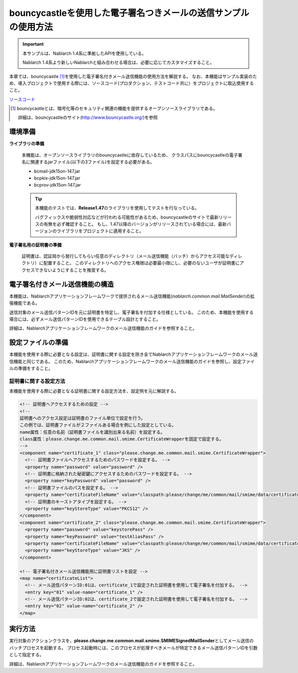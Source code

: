.. _bouncycastle_mail_sample:

bouncycastleを使用した電子署名つきメールの送信サンプルの使用方法
============================================================================

.. important::

  本サンプルは、Nablarch 1.4系に準拠したAPIを使用している。

  Nablarch 1.4系より新しいNablarchと組み合わせる場合は、必要に応じてカスタマイズすること。


本章では、bouncycastle\  [#bouncy]_\ を使用した電子署名付きメール送信機能の使用方法を解説する。
なお、本機能はサンプル実装のため、導入プロジェクトで使用する際には、ソースコード(プロダクション、テストコード共に）をプロジェクトに取込使用すること。

`ソースコード <https://github.com/nablarch/nablarch-smime-integration>`_ 

.. [#bouncy]
  bouncycastleとは、暗号化等のセキュリティ関連の機能を提供するオープンソースライブラリである。

  詳細は、bouncycastleのサイト(\ `http://www.bouncycastle.org/ <http://www.bouncycastle.org/>`_\ )を参照


環境準備
-------------

**ライブラリの準備**

 本機能は、オープンソースライブラリのbouncycastleに依存しているため、
 クラスパスにbouncycastleの電子署名に関連するjarファイル(以下の3ファイル)を設定する必要がある。
 
 * bcmail-jdk15on-147.jar
 * bcpkix-jdk15on-147.jar
 * bcprov-jdk15on-147.jar
 
 .. tip::
   
   本機能のテストでは、\ **Release1.47**\ のライブラリを使用してテストを行なっている。

   バグフィックスや脆弱性対応などが行われる可能性があるため、bouncycastleのサイトで最新リリースの有無を必ず確認すること。
   もし、1.47以降のバージョンがリリースされている場合には、最新バージョンのライブラリをプロジェクトに適用すること。

**電子署名用の証明書の準備**

 証明書は、認証局から発行してもらい任意のディレクトリ（メール送信機能（バッチ）からアクセス可能なディレクトリ）に配置すること。
 このディレクトリへのアクセス権限は必要最小限にし、必要のないユーザが証明書にアクセスできないようにすることを推奨する。

電子署名付きメール送信機能の構造
---------------------------------------
本機能は、Nablarchアプリケーションフレームワークで提供されるメール送信機能(\ *nablarch.common.mail.MailSender*\ )の拡張機能である。

送信対象のメール送信パターンIDを元に証明書を特定し、電子署名を付加する仕様としている。
このため、本機能を使用する場合には、必ずメール送信パターンIDを使用できるテーブル設計とすること。

詳細は、Nablarchアプリケーションフレームワークのメール送信機能のガイドを参照すること。


設定ファイルの準備
------------------------
本機能を使用する際に必要となる設定は、証明書に関する設定を除き全てNablarchアプリケーションフレームワークのメール送信機能と同じである。
このため、Nablarchアプリケーションフレームワークのメール送信機能のガイドを参照し、設定ファイルの準備をすること。

証明書に関する設定方法
^^^^^^^^^^^^^^^^^^^^^^
本機能を使用する際に必要となる証明書に関する設定方法を、設定例を元に解説する。

.. code-block:: xml

  <!-- 証明書へアクセスするための設定 -->
  <!--
  証明書へのアクセス設定は証明書のファイル単位で設定を行う。
  この例では、証明書ファイルが２ファイルある場合を例にした設定としている。
  name属性：任意の名前（証明書ファイルを識別出来る名前）を設定する。
  class属性：please.change.me.common.mail.smime.CertificateWrapperを固定で設定する。
  -->
  <component name="certificate_1" class="please.change.me.common.mail.smime.CertificateWrapper">
    <!-- 証明書ファイルへアクセスするためのパスワードを設定する。 -->
    <property name="password" value="password" />
    <!-- 証明書に格納された秘密鍵にアクセスするためのパスワードを設定する。 -->
    <property name="keyPassword" value="password" />
    <!-- 証明書ファイルのパスを設定する。 -->
    <property name="certificateFileName" value="classpath:please/change/me/common/mail/smime/data/certificate_1.p12" />
    <!-- 証明書のキーストアタイプを設定する。 -->
    <property name="keyStoreType" value="PKCS12" />
  </component>
  <component name="certificate_2" class="please.change.me.common.mail.smime.CertificateWrapper">
    <property name="password" value="keystorePass" />
    <property name="keyPassword" value="testAliasPass" />
    <property name="certificateFileName" value="classpath:please/change/me/common/mail/smime/data/certificate_2.p12" />
    <property name="keyStoreType" value="JKS" />
  </component>

  <!-- 電子署名付きメール送信機能用に証明書リストを設定 -->
  <map name="certificateList">
    <!-- メール送信パターンID:01は、certificate_1で設定された証明書を使用して電子署名を付加する。 -->
    <entry key="01" value-name="certificate_1" />
    <!-- メール送信パターンID:02は、certificate_2で設定された証明書を使用して電子署名を付加する。 -->
    <entry key="02" value-name="certificate_2" />
  </map>

実行方法
------------------
実行対象のアクションクラスを、\ **please.change.me.common.mail.smime.SMIMESignedMailSender**\ としてメール送信のバッチプロセスを起動する。
プロセス起動時には、このプロセスが処理すべきメールが特定できるメール送信パターンIDを引数として指定する。

詳細は、Nablarchアプリケーションフレームワークのメール送信機能のガイドを参照すること。

